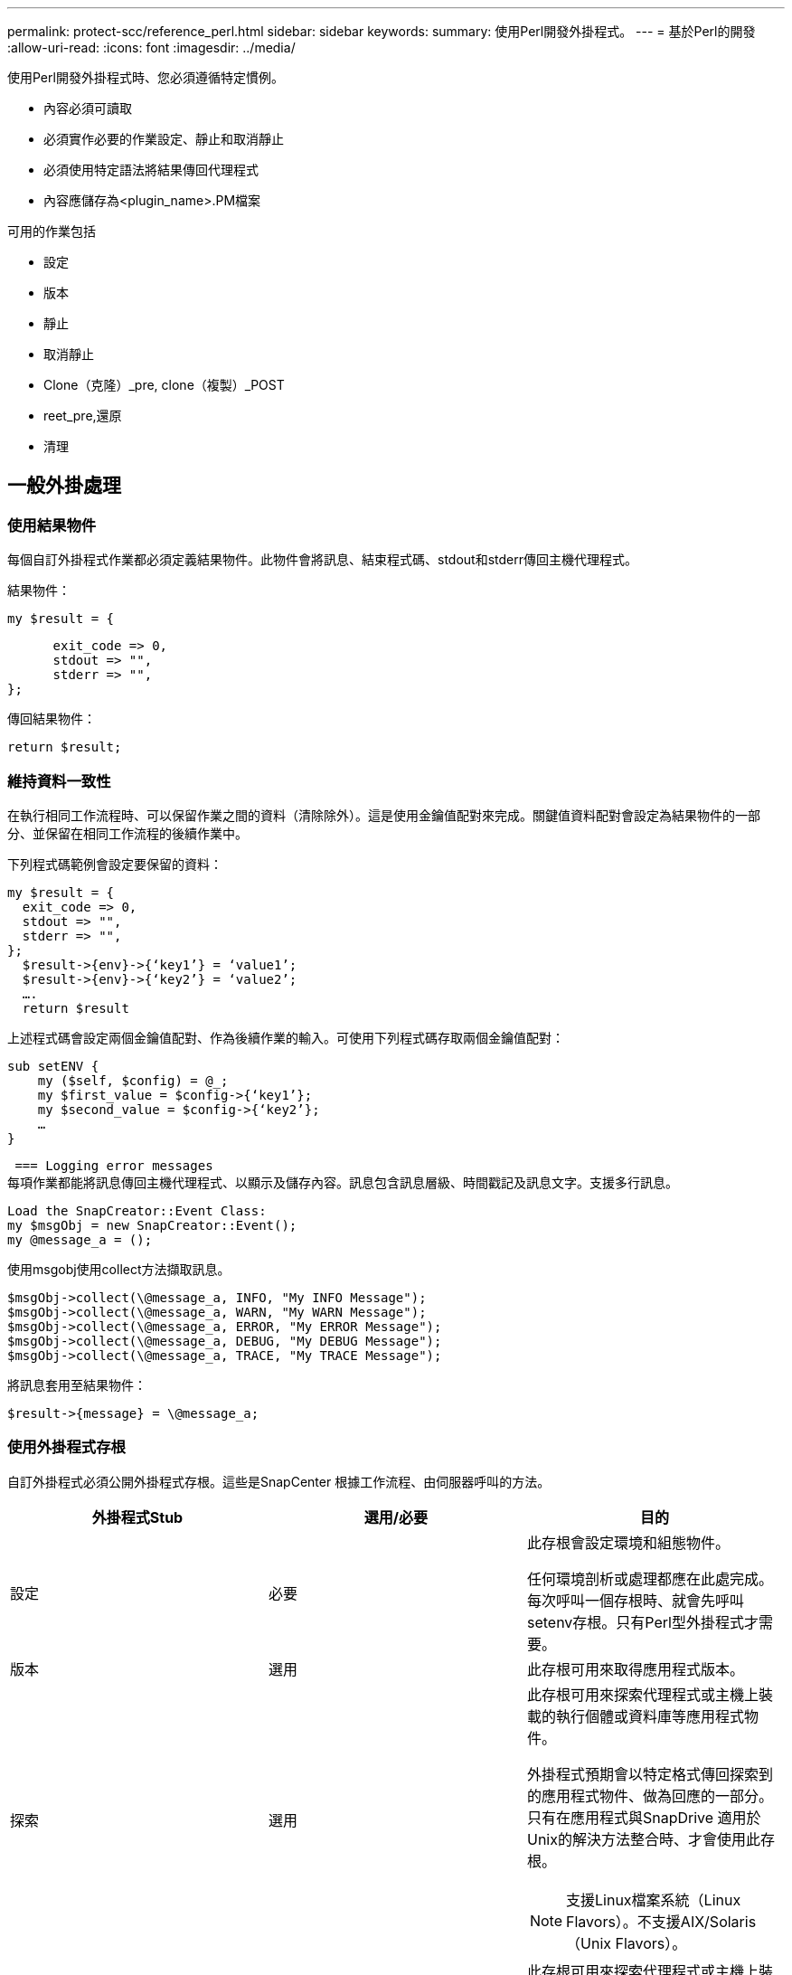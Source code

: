 ---
permalink: protect-scc/reference_perl.html 
sidebar: sidebar 
keywords:  
summary: 使用Perl開發外掛程式。 
---
= 基於Perl的開發
:allow-uri-read: 
:icons: font
:imagesdir: ../media/


[role="lead"]
使用Perl開發外掛程式時、您必須遵循特定慣例。

* 內容必須可讀取
* 必須實作必要的作業設定、靜止和取消靜止
* 必須使用特定語法將結果傳回代理程式
* 內容應儲存為<plugin_name>.PM檔案


可用的作業包括

* 設定
* 版本
* 靜止
* 取消靜止
* Clone（克隆）_pre, clone（複製）_POST
* reet_pre,還原
* 清理




== 一般外掛處理



=== 使用結果物件

每個自訂外掛程式作業都必須定義結果物件。此物件會將訊息、結束程式碼、stdout和stderr傳回主機代理程式。

結果物件：

 my $result = {
....
      exit_code => 0,
      stdout => "",
      stderr => "",
};
....
傳回結果物件：

 return $result;


=== 維持資料一致性

在執行相同工作流程時、可以保留作業之間的資料（清除除外）。這是使用金鑰值配對來完成。關鍵值資料配對會設定為結果物件的一部分、並保留在相同工作流程的後續作業中。

下列程式碼範例會設定要保留的資料：

....
my $result = {
  exit_code => 0,
  stdout => "",
  stderr => "",
};
  $result->{env}->{‘key1’} = ‘value1’;
  $result->{env}->{‘key2’} = ‘value2’;
  ….
  return $result
....
上述程式碼會設定兩個金鑰值配對、作為後續作業的輸入。可使用下列程式碼存取兩個金鑰值配對：

....
sub setENV {
    my ($self, $config) = @_;
    my $first_value = $config->{‘key1’};
    my $second_value = $config->{‘key2’};
    …
}
....
 === Logging error messages
每項作業都能將訊息傳回主機代理程式、以顯示及儲存內容。訊息包含訊息層級、時間戳記及訊息文字。支援多行訊息。

....
Load the SnapCreator::Event Class:
my $msgObj = new SnapCreator::Event();
my @message_a = ();
....
使用msgobj使用collect方法擷取訊息。

....
$msgObj->collect(\@message_a, INFO, "My INFO Message");
$msgObj->collect(\@message_a, WARN, "My WARN Message");
$msgObj->collect(\@message_a, ERROR, "My ERROR Message");
$msgObj->collect(\@message_a, DEBUG, "My DEBUG Message");
$msgObj->collect(\@message_a, TRACE, "My TRACE Message");
....
將訊息套用至結果物件：

 $result->{message} = \@message_a;


=== 使用外掛程式存根

自訂外掛程式必須公開外掛程式存根。這些是SnapCenter 根據工作流程、由伺服器呼叫的方法。

|===
| 外掛程式Stub | 選用/必要 | 目的 


 a| 
設定
 a| 
必要
 a| 
此存根會設定環境和組態物件。

任何環境剖析或處理都應在此處完成。每次呼叫一個存根時、就會先呼叫setenv存根。只有Perl型外掛程式才需要。



 a| 
版本
 a| 
選用
 a| 
此存根可用來取得應用程式版本。



 a| 
探索
 a| 
選用
 a| 
此存根可用來探索代理程式或主機上裝載的執行個體或資料庫等應用程式物件。

外掛程式預期會以特定格式傳回探索到的應用程式物件、做為回應的一部分。只有在應用程式與SnapDrive 適用於Unix的解決方法整合時、才會使用此存根。


NOTE: 支援Linux檔案系統（Linux Flavors）。不支援AIX/Solaris（Unix Flavors）。



 a| 
探索完成
 a| 
選用
 a| 
此存根可用來探索代理程式或主機上裝載的執行個體或資料庫等應用程式物件。

外掛程式預期會以特定格式傳回探索到的應用程式物件、做為回應的一部分。只有在應用程式與SnapDrive 適用於Unix的解決方法整合時、才會使用此存根。


NOTE: 支援Linux檔案系統（Linux Flavors）。不支援AIX和Solaris（Unix Flavors）。



 a| 
靜止
 a| 
必要
 a| 
此存根負責執行靜止、也就是將應用程式置於可建立Snapshot複本的狀態。這在Snapshot複製作業之前稱為。保留的應用程式中繼資料應設定為回應的一部分、在後續複製或還原作業期間、應以組態參數的形式、傳回對應儲存Snapshot複本上的中繼資料。



 a| 
取消靜止
 a| 
必要
 a| 
此存根負責執行靜止、也就是將應用程式置於正常狀態。建立Snapshot複本之後就會呼叫此功能。



 a| 
Clone預先複製
 a| 
選用
 a| 
此存根負責執行預先複製工作。這假設您使用內建SnapCenter 的「還原伺服器複製」介面、並在執行複製作業時觸發。



 a| 
Clone複製POST
 a| 
選用
 a| 
此存根負責執行複製後的工作。這假設您使用內建SnapCenter 的「還原伺服器複製」介面、而且只有在執行複製作業時才會觸發。



 a| 
reet_pre
 a| 
選用
 a| 
此存根負責執行預先儲存的工作。這假設您使用內建SnapCenter 的還原伺服器介面、並在執行還原作業時觸發。



 a| 
還原
 a| 
選用
 a| 
此存根負責執行應用程式還原工作。這是假設您使用內建SnapCenter 的「還原伺服器」介面、而且只有在執行還原作業時才會觸發。



 a| 
清理
 a| 
選用
 a| 
此存根負責在備份、還原或複製作業之後執行清除作業。清除作業可以是在正常工作流程執行期間、或是在工作流程失敗時進行。您可以參照組態參數動作來推斷呼叫清除的工作流程名稱、此動作可以是備份、cloneVolAndLun或fileVolRestore。組態參數error_message會指出執行工作流程時是否有任何錯誤。如果已定義「錯誤」訊息而非「空」、則會在工作流程失敗執行期間呼叫清除。



 a| 
app_version
 a| 
選用
 a| 
這個虛設常式是SnapCenter 由效能分析用來取得外掛程式所管理的應用程式版本詳細資料。

|===


=== 外掛程式套件資訊

每個外掛程式都必須具備下列資訊：

....
package MOCK;
our @ISA = qw(SnapCreator::Mod);
=head1 NAME
MOCK - class which represents a MOCK module.
=cut
=head1 DESCRIPTION
MOCK implements methods which only log requests.
=cut
use strict;
use warnings;
use diagnostics;
use SnapCreator::Util::Generic qw ( trim isEmpty );
use SnapCreator::Util::OS qw ( isWindows isUnix getUid
createTmpFile );
use SnapCreator::Event qw ( INFO ERROR WARN DEBUG COMMENT ASUP
CMD DUMP );
my $msgObj = new SnapCreator::Event();
my %config_h = ();
....


=== 營運

您可以對自訂外掛程式所支援的各種作業進行程式碼處理、例如：setenv、Version、Quiesce和unquiesce。



==== setenv作業

使用Perl建立的外掛程式需要設定作業。您可以設定ENV並輕鬆存取外掛程式參數。

....
sub setENV {
    my ($self, $obj) = @_;
    %config_h = %{$obj};
    my $result = {
      exit_code => 0,
      stdout => "",
      stderr => "",
    };
    return $result;
}
....


==== 版本作業

版本作業會傳回應用程式版本資訊。

....
sub version {
  my $version_result = {
    major => 1,
    minor => 2,
    patch => 1,
    build => 0
  };
  my @message_a = ();
  $msgObj->collect(\@message_a, INFO, "VOLUMES
$config_h{'VOLUMES'}");
  $msgObj->collect(\@message_a, INFO,
"$config_h{'APP_NAME'}::quiesce");
  $version_result->{message} = \@message_a;
  return $version_result;
}
....


==== 靜止作業

靜止作業會對資源參數中所列的資源執行應用程式靜止作業。

....
sub quiesce {
  my $result = {
      exit_code => 0,
      stdout => "",
      stderr => "",
  };
  my @message_a = ();
  $msgObj->collect(\@message_a, INFO, "VOLUMES
$config_h{'VOLUMES'}");
  $msgObj->collect(\@message_a, INFO,
"$config_h{'APP_NAME'}::quiesce");
  $result->{message} = \@message_a;
  return $result;
}
....


==== 取消靜止作業

若要取消靜止應用程式、必須執行「取消靜止」作業。資源清單可在資源參數中找到。

....
sub unquiesce {
  my $result = {
      exit_code => 0,
      stdout => "",
      stderr => "",
  };
  my @message_a = ();
  $msgObj->collect(\@message_a, INFO, "VOLUMES
$config_h{'VOLUMES'}");
  $msgObj->collect(\@message_a, INFO,
"$config_h{'APP_NAME'}::unquiesce");
  $result->{message} = \@message_a;
  return $result;
}
....